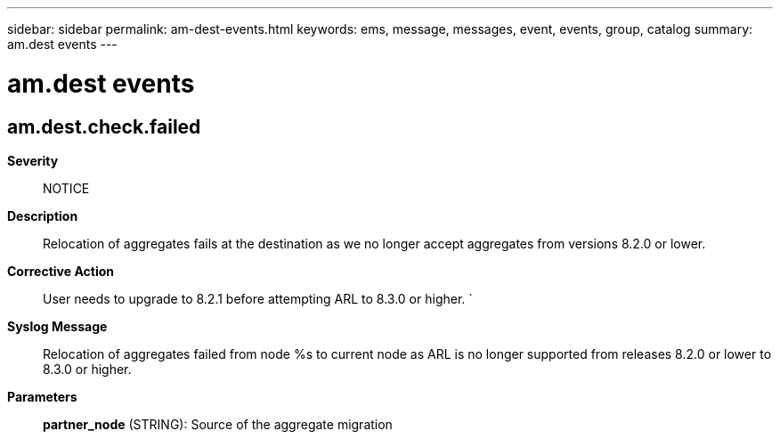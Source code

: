 ---
sidebar: sidebar
permalink: am-dest-events.html
keywords: ems, message, messages, event, events, group, catalog
summary: am.dest events
---

= am.dest events
:toclevels: 1
:hardbreaks:
:nofooter:
:icons: font
:linkattrs:
:imagesdir: ./media/

== am.dest.check.failed
*Severity*::
NOTICE
*Description*::
Relocation of aggregates fails at the destination as we no longer accept aggregates from versions 8.2.0 or lower.
*Corrective Action*::
User needs to upgrade to 8.2.1 before attempting ARL to 8.3.0 or higher. `
*Syslog Message*::
Relocation of aggregates failed from node %s to current node as ARL is no longer supported from releases 8.2.0 or lower to 8.3.0 or higher.
*Parameters*::
*partner_node* (STRING): Source of the aggregate migration

